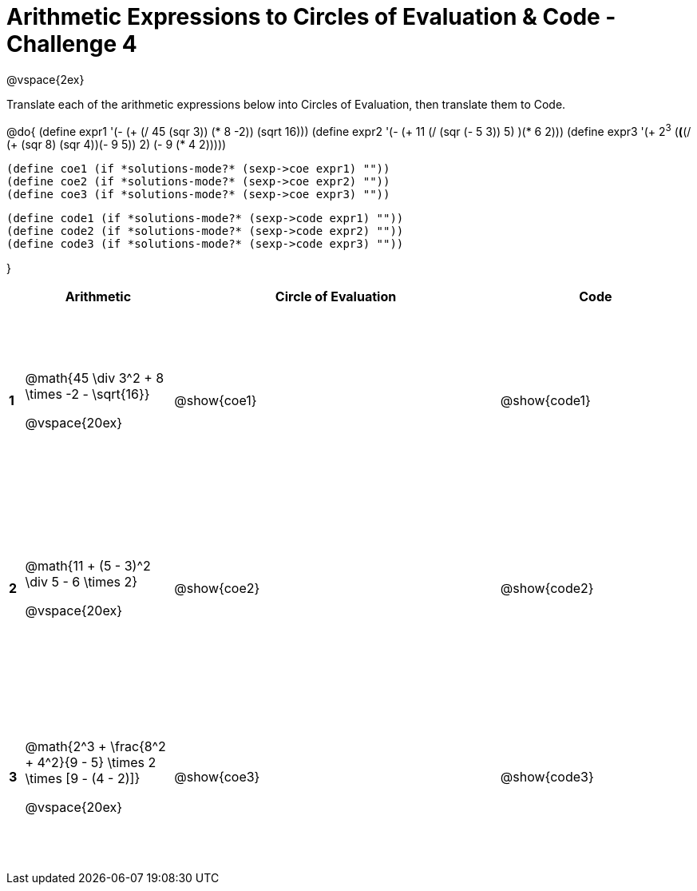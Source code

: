 = Arithmetic Expressions to Circles of Evaluation & Code - Challenge 4

++++
<style>
  td {height: 175pt;}
</style>
++++

@vspace{2ex}

Translate each of the arithmetic expressions below into Circles of Evaluation, then translate them to Code.

@do{
  (define expr1 '(- (+ (/ 45 (sqr 3)) (* 8 -2)) (sqrt 16)))
  (define expr2 '(- (+ 11 (/ (sqr (- 5 3)) 5) )(* 6 2)))
  (define expr3 '(+ 2^3^ (*(*(/ (+ (sqr 8) (sqr 4))(- 9 5)) 2) (- 9 (* 4 2)))))

  (define coe1 (if *solutions-mode?* (sexp->coe expr1) ""))
  (define coe2 (if *solutions-mode?* (sexp->coe expr2) ""))
  (define coe3 (if *solutions-mode?* (sexp->coe expr3) ""))

  (define code1 (if *solutions-mode?* (sexp->code expr1) ""))
  (define code2 (if *solutions-mode?* (sexp->code expr2) ""))
  (define code3 (if *solutions-mode?* (sexp->code expr3) ""))

}

[cols=".^1a,^10a,^22a,^13a",options="header",stripes="none"]
|===

|
| Arithmetic
| Circle of Evaluation
| Code

|*1*
| @math{45 \div 3^2 + 8 \times -2 - \sqrt{16}}

@vspace{20ex}
| @show{coe1}
| @show{code1}

|*2*
| @math{11 + (5 - 3)^2 \div 5 - 6 \times 2}

@vspace{20ex}
| @show{coe2}
| @show{code2}

|*3*
| @math{2^3 + \frac{8^2 + 4^2}{9 - 5} \times 2 \times [9 - (4 - 2)]}

@vspace{20ex}
| @show{coe3}
| @show{code3}
|===
